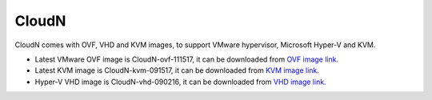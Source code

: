 .. meta::
   :description: Aviatrix Virtual Appliance download
   :keywords: 1-client hybrid cloud, IPSEC, AWS VPC, Azure VNet, Datacenter Extension, Aviatrix virtual appliance

###################################
CloudN 
###################################

CloudN comes with OVF, VHD and KVM images, to support VMware hypervisor, Microsoft Hyper-V and KVM.

* Latest VMware OVF image is CloudN-ovf-111517, it can be downloaded from `OVF image link. <https://s3-us-west-2.amazonaws.com/aviatrix-download/CloudN-ovf-111517.zip>`__


* Latest KVM image is CloudN-kvm-091517, it can be downloaded from `KVM image link. <https://s3-us-west-2.amazonaws.com/aviatrix-download/CloudN-kvm-091517.tar.gz>`_


* Hyper-V VHD image is CloudN-vhd-090216, it can be downloaded from `VHD image link. <https://s3-us-west-2.amazonaws.com/aviatrix-download/CloudN-vhd-090216.zip>`_


.. disqus::

